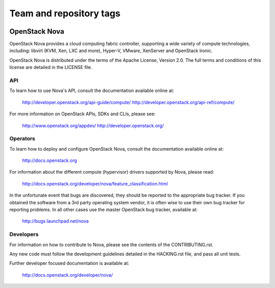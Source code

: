========================
Team and repository tags
========================

.. image:: http://governance.openstack.org/badges/nova.svg
    :target: http://governance.openstack.org/reference/tags/index.html

.. Change things from this point on

OpenStack Nova
==============

OpenStack Nova provides a cloud computing fabric controller,
supporting a wide variety of compute technologies, including:
libvirt (KVM, Xen, LXC and more), Hyper-V, VMware, XenServer
and OpenStack Ironic.

OpenStack Nova is distributed under the terms of the Apache
License, Version 2.0. The full terms and conditions of this
license are detailed in the LICENSE file.

API
---

To learn how to use Nova's API, consult the documentation
available online at:

    http://developer.openstack.org/api-guide/compute/
    http://developer.openstack.org/api-ref/compute/

For more information on OpenStack APIs, SDKs and CLIs,
please see:

    http://www.openstack.org/appdev/
    http://developer.openstack.org/

Operators
---------

To learn how to deploy and configure OpenStack Nova, consult the
documentation available online at:

    http://docs.openstack.org

For information about the different compute (hypervisor) drivers
supported by Nova, please read:

   http://docs.openstack.org/developer/nova/feature_classification.html

In the unfortunate event that bugs are discovered, they should
be reported to the appropriate bug tracker. If you obtained
the software from a 3rd party operating system vendor, it is
often wise to use their own bug tracker for reporting problems.
In all other cases use the master OpenStack bug tracker,
available at:

   http://bugs.launchpad.net/nova

Developers
----------

For information on how to contribute to Nova, please see the
contents of the CONTRIBUTING.rst.

Any new code must follow the development guidelines detailed
in the HACKING.rst file, and pass all unit tests.

Further developer focused documentation is available at:

   http://docs.openstack.org/developer/nova/
